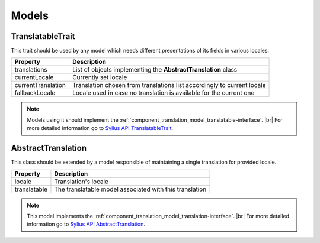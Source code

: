 Models
======

.. _component_translation_model_translatable-trait:

TranslatableTrait
-----------------

This trait should be used by any model which needs
different presentations of its fields in various locales.

+--------------------+-------------------------------------------------------------------------+
| Property           | Description                                                             |
+====================+=========================================================================+
| translations       | List of objects implementing the **AbstractTranslation** class          |
+--------------------+-------------------------------------------------------------------------+
| currentLocale      | Currently set locale                                                    |
+--------------------+-------------------------------------------------------------------------+
| currentTranslation | Translation chosen from translations list accordingly to current locale |
+--------------------+-------------------------------------------------------------------------+
| fallbackLocale     | Locale used in case no translation is available for the current one     |
+--------------------+-------------------------------------------------------------------------+

.. note::
   Models using it should implement the :ref:`component_translation_model_translatable-interface`. |br|
   For more detailed information go to `Sylius API TranslatableTrait`_.

.. _Sylius API TranslatableTrait: http://api.sylius.org/Sylius/Component/Translation/Model/TranslatableTrait.html

.. _component_translation_model_abstract-translation:

AbstractTranslation
-------------------

This class should be extended by a model responsible of
maintaining a single translation for provided locale.

+--------------+---------------------------------------------------------+
| Property     | Description                                             |
+==============+=========================================================+
| locale       | Translation's locale                                    |
+--------------+---------------------------------------------------------+
| translatable | The translatable model associated with this translation |
+--------------+---------------------------------------------------------+

.. note::
   This model implements the :ref:`component_translation_model_translation-interface`. |br|
   For more detailed information go to `Sylius API AbstractTranslation`_.

.. _Sylius API AbstractTranslation: http://api.sylius.org/Sylius/Component/Translation/Model/AbstractTranslation.html
